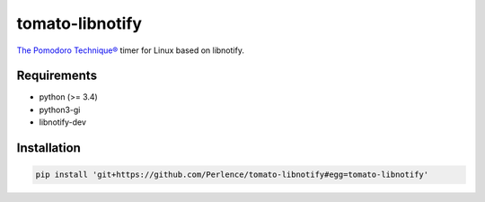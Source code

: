 tomato-libnotify
================

`The Pomodoro Technique® <http://cirillocompany.de/pages/pomodoro-technique/>`_ timer for Linux based on libnotify.


Requirements
------------

- python (>= 3.4)
- python3-gi
- libnotify-dev


Installation
------------

.. code-block:: sh

    pip install 'git+https://github.com/Perlence/tomato-libnotify#egg=tomato-libnotify'

